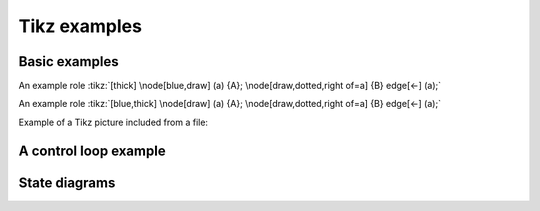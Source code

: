 Tikz examples
=============

Basic examples
--------------

.. tikz:: [>=latex',dotted,thick] \draw[->] (0,0) -- (1,1) -- (1,0)
   -- (2,0);
   :libs: arrows


.. tikz:: An Example TikZ Directive with Caption
   :align: left

   \draw[thick,rounded corners=8pt]
   (0,0)--(0,2)--(1,3.25)--(2,2)--(2,0)--(0,2)--(2,2)--(0,0)--(2,0);

An example role :tikz:`[thick] \node[blue,draw] (a) {A};
\node[draw,dotted,right of=a] {B} edge[<-] (a);`

An example role :tikz:`[blue,thick] \node[draw] (a) {A}; \node[draw,dotted,right of=a] {B} edge[<-] (a);`

Example of a Tikz picture included from a file:

.. tikz::
   :include: example.tikz
   :align: right


A control loop example
----------------------

.. rst-class:: centered
.. tikz:: Control system principles (PGF/TikZ example)
   :include: ctrloop.tikz
   :libs: arrows,shapes

State diagrams
--------------

.. rst-class:: centered
.. tikz:: Finite state is always empty
   :include: fsm.tikz
   :libs: arrows,automata